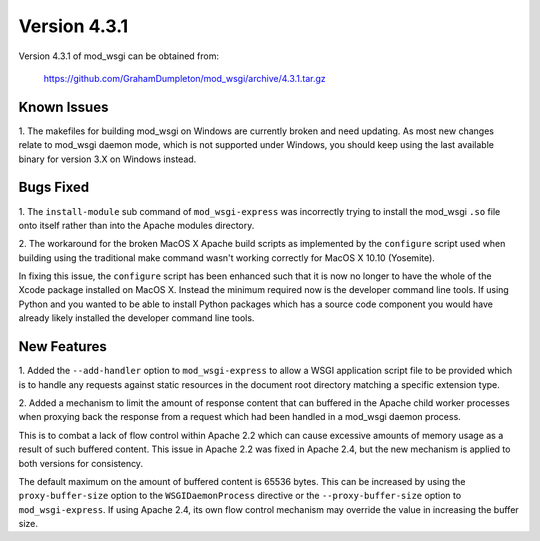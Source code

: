 =============
Version 4.3.1
=============

Version 4.3.1 of mod_wsgi can be obtained from:

  https://github.com/GrahamDumpleton/mod_wsgi/archive/4.3.1.tar.gz

Known Issues
------------

1. The makefiles for building mod_wsgi on Windows are currently broken and
need updating. As most new changes relate to mod_wsgi daemon mode, which is
not supported under Windows, you should keep using the last available
binary for version 3.X on Windows instead.

Bugs Fixed
----------

1. The ``install-module`` sub command of ``mod_wsgi-express`` was incorrectly
trying to install the mod_wsgi ``.so`` file onto itself rather than into
the Apache modules directory.

2. The workaround for the broken MacOS X Apache build scripts as implemented
by the ``configure`` script used when building using the traditional make
command wasn't working correctly for MacOS X 10.10 (Yosemite).

In fixing this issue, the ``configure`` script has been enhanced such that
it is now no longer to have the whole of the Xcode package installed on
MacOS X. Instead the minimum required now is the developer command line
tools. If using Python and you wanted to be able to install Python packages
which has a source code component you would have already likely installed
the developer command line tools.

New Features
------------

1. Added the ``--add-handler`` option to ``mod_wsgi-express`` to allow a
WSGI application script file to be provided which is to handle any requests
against static resources in the document root directory matching a specific
extension type.

2. Added a mechanism to limit the amount of response content that can
buffered in the Apache child worker processes when proxying back the response
from a request which had been handled in a mod_wsgi daemon process.

This is to combat a lack of flow control within Apache 2.2 which can cause
excessive amounts of memory usage as a result of such buffered content.
This issue in Apache 2.2 was fixed in Apache 2.4, but the new mechanism is
applied to both versions for consistency.

The default maximum on the amount of buffered content is 65536 bytes. This
can be increased by using the ``proxy-buffer-size`` option to the
``WSGIDaemonProcess`` directive or the ``--proxy-buffer-size`` option to
``mod_wsgi-express``. If using Apache 2.4, its own flow control mechanism
may override the value in increasing the buffer size.
